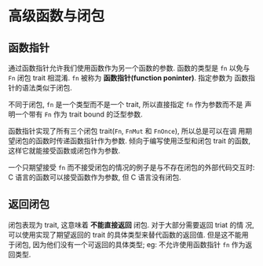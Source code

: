 * 高级函数与闭包
** 函数指针
   通过函数指针允许我们使用函数作为另一个函数的参数. 函数的类型是 ~fn~ 以免与
   ~Fn~ 闭包 trait 相混淆. ~fn~ 被称为 *函数指针(function poninter)*. 指定参数为
   函数指针的语法类似于闭包.

   不同于闭包, ~fn~ 是一个类型而不是一个 trait, 所以直接指定 ~fn~ 作为参数而不是
   声明一个带有 ~Fn~ 作为 trait bound 的泛型参数.

   函数指针实现了所有三个闭包 trait(~Fn~, ~FnMut~ 和 ~FnOnce~), 所以总是可以在调
   用期望闭包的函数时传递函数指针作为参数. 倾向于编写使用泛型和闭包 trait 的函数,
   这样它就能接受函数或闭包作为参数.

   一个只期望接受 ~fn~ 而不接受闭包的情况的例子是与不存在闭包的外部代码交互时: C
   语言的函数可以接受函数作为参数, 但 C 语言没有闭包.

** 返回闭包
   闭包表现为 trait, 这意味着 *不能直接返回* 闭包. 对于大部分需要返回 triat 的情
   况, 可以使用实现了期望返回的 trait 的具体类型来替代函数的返回值. 但是这不能用
   于闭包, 因为他们没有一个可返回的具体类型; eg: 不允许使用函数指针 ~fn~ 作为返
   回类型.
